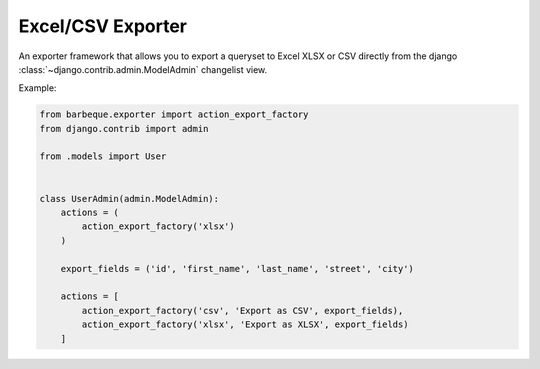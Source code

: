 ==================
Excel/CSV Exporter
==================

.. module:: barbeque.exporter

An exporter framework that allows you to export a queryset to Excel XLSX or CSV directly
from the django :class:`~django.contrib.admin.ModelAdmin` changelist view.

Example:

.. code-block:: python

    from barbeque.exporter import action_export_factory
    from django.contrib import admin

    from .models import User


    class UserAdmin(admin.ModelAdmin):
        actions = (
            action_export_factory('xlsx')
        )

        export_fields = ('id', 'first_name', 'last_name', 'street', 'city')

        actions = [
            action_export_factory('csv', 'Export as CSV', export_fields),
            action_export_factory('xlsx', 'Export as XLSX', export_fields)
        ]
